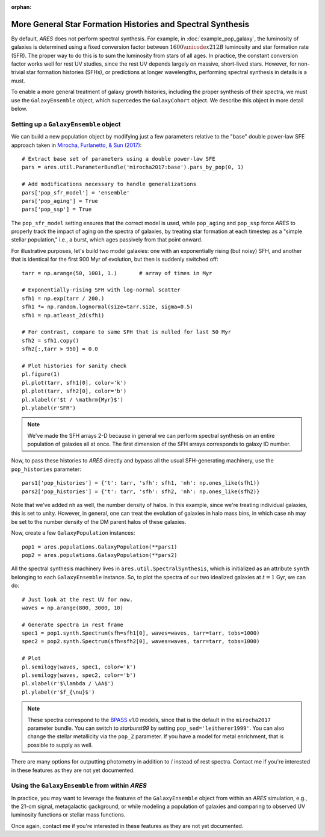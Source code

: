 :orphan:

More General Star Formation Histories and Spectral Synthesis
============================================================
By default, *ARES* does not perform spectral synthesis. For example, in :doc:`example_pop_galaxy`, the luminosity of galaxies is determined using a fixed conversion factor between :math:`1600\unicode{x212B}` luminosity and star formation rate (SFR). The proper way to do this is to sum the luminosity from stars of all ages. In practice, the constant conversion factor works well for rest UV studies, since the rest UV depends largely on massive, short-lived stars. However, for non-trivial star formation histories (SFHs), or predictions at longer wavelengths, performing spectral synthesis in details is a must.

To enable a more general treatment of galaxy growth histories, including the proper synthesis of their spectra, we must use the ``GalaxyEnsemble`` object, which supercedes the ``GalaxyCohort`` object. We describe this object in more detail below.

Setting up a ``GalaxyEnsemble`` object
--------------------------------------
We can build a new population object by modifying just a few parameters relative to the "base" double power-law SFE approach taken in `Mirocha, Furlanetto, & Sun (2017) <http://adsabs.harvard.edu/abs/2017MNRAS.464.1365M>`_:

::

	# Extract base set of parameters using a double power-law SFE
	pars = ares.util.ParameterBundle('mirocha2017:base').pars_by_pop(0, 1)

	# Add modifications necessary to handle generalizations
	pars['pop_sfr_model'] = 'ensemble'
	pars['pop_aging'] = True
	pars['pop_ssp'] = True
	
The ``pop_sfr_model`` setting ensures that the correct model is used, while ``pop_aging`` and ``pop_ssp`` force *ARES* to properly track the impact of aging on the spectra of galaxies, by treating star formation at each timestep as a "simple stellar population," i.e., a burst, which ages passively from that point onward.

For illustrative purposes, let's build two model galaxies: one with an exponentially rising (but noisy) SFH, and another that is identical for the first 900 Myr of evolution, but then is suddenly switched off:
	
::

	tarr = np.arange(50, 1001, 1.)       # array of times in Myr
	
	# Exponentially-rising SFH with log-normal scatter
	sfh1 = np.exp(tarr / 200.)
	sfh1 *= np.random.lognormal(size=tarr.size, sigma=0.5)
	sfh1 = np.atleast_2d(sfh1)

	# For contrast, compare to same SFH that is nulled for last 50 Myr
	sfh2 = sfh1.copy()
	sfh2[:,tarr > 950] = 0.0
	
	# Plot histories for sanity check
	pl.figure(1)
	pl.plot(tarr, sfh1[0], color='k')
	pl.plot(tarr, sfh2[0], color='b')
	pl.xlabel(r'$t / \mathrm{Myr}$')
	pl.ylabel(r'SFR')

.. note :: We've made the SFH arrays 2-D because in general we can perform 
	spectral synthesis on an entire population of galaxies all at once. The 
	first dimension of the SFH arrays corresponds to galaxy ID number.

Now, to pass these histories to *ARES* directly and bypass all the usual SFH-generating machinery, use the ``pop_histories`` parameter:

::

	pars1['pop_histories'] = {'t': tarr, 'sfh': sfh1, 'nh': np.ones_like(sfh1)}
	pars2['pop_histories'] = {'t': tarr, 'sfh': sfh2, 'nh': np.ones_like(sfh2)}

Note that we've added ``nh`` as well, the number density of halos. In this example, since we're treating individual galaxies, this is set to unity. However, in general, one can treat the evolution of galaxies in halo mass bins, in which case ``nh`` may be set to the number density of the DM parent halos of these galaxies.

Now, create a few ``GalaxyPopulation`` instances:

::

	pop1 = ares.populations.GalaxyPopulation(**pars1)
	pop2 = ares.populations.GalaxyPopulation(**pars2)


All the spectral synthesis machinery lives in ``ares.util.SpectralSynthesis``, which is initialized as an attribute ``synth`` belonging to each ``GalaxyEnsemble`` instance. So, to plot the spectra of our two idealized galaxies at :math:`t=1` Gyr, we can do:
	
::

	# Just look at the rest UV for now.
	waves = np.arange(800, 3000, 10)
	
	# Generate spectra in rest frame
	spec1 = pop1.synth.Spectrum(sfh=sfh1[0], waves=waves, tarr=tarr, tobs=1000)
	spec2 = pop2.synth.Spectrum(sfh=sfh2[0], waves=waves, tarr=tarr, tobs=1000)

	# Plot
	pl.semilogy(waves, spec1, color='k')
	pl.semilogy(waves, spec2, color='b')
	pl.xlabel(r'$\lambda / \AA$')
	pl.ylabel(r'$f_{\nu}$')
	
.. note :: These spectra correspond to the `BPASS <http://bpass.auckland.ac.nz/>`_ v1.0 models, since that is the 
	default in the ``mirocha2017`` parameter bundle. You can switch to *starburst99* by setting ``pop_sed='leitherer1999'``. You can also change the stellar metallicity via the ``pop_Z`` parameter. If you have a model for metal enrichment, that is possible to supply as well.
	
There are many options for outputting photometry in addition to / instead of rest spectra. Contact me if you're interested in these features as they are not yet documented.
	
Using the ``GalaxyEnsemble`` from within *ARES*
-----------------------------------------------
In practice, you may want to leverage the features of the ``GalaxyEnsemble`` object from within an *ARES* simulation, e.g., the 21-cm signal, metagalactic gackground, or while modeling a population of galaxies and comparing to observed UV luminosity functions or stellar mass functions.

Once again, contact me if you're interested in these features as they are not yet documented.

